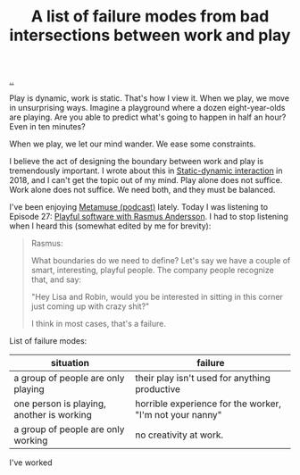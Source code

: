 :PROPERTIES:
:ID: 842f9b9a-de98-4187-863e-3e6cf1b1814d
:END:
#+TITLE: A list of failure modes from bad intersections between work and play

[[file:..][..]]

Play is dynamic, work is static.
That's how I view it.
When we play, we move in unsurprising ways.
Imagine a playground where a dozen eight-year-olds are playing.
Are you able to predict what's going to happen in half an hour?
Even in ten minutes?

When we play, we let our mind wander.
We ease some constraints.

I believe the act of designing the boundary between work and play is tremendously important.
I wrote about this in [[id:c62978a1-8081-4d44-9af4-93327f387085][Static-dynamic interaction]] in 2018, and I can't get the topic out of my mind.
Play alone does not suffice.
Work alone does not suffice.
We need both, and they must be balanced.

I've been enjoying [[id:e33962d6-d5cb-4ef8-b7be-9d4a537edbec][Metamuse (podcast)]] lately.
Today I was listening to Episode 27: [[https://museapp.com/podcast/27-playful-software/][Playful software with Rasmus Andersson]].
I had to stop listening when I heard this (somewhat edited by me for brevity):

#+begin_quote
Rasmus:

What boundaries do we need to define?
Let's say we have a couple of smart, interesting, playful people.
The company people recognize that, and say:

"Hey Lisa and Robin, would you be interested in sitting in this corner just coming up with crazy shit?"

I think in most cases, that's a failure.
#+end_quote

List of failure modes:

| situation                                 | failure                                                  |
|-------------------------------------------+----------------------------------------------------------|
| a group of people are only playing        | their play isn't used for anything productive            |
| one person is playing, another is working | horrible experience for the worker, "I'm not your nanny" |
| a group of people are only working        | no creativity at work.                                   |

I've worked
